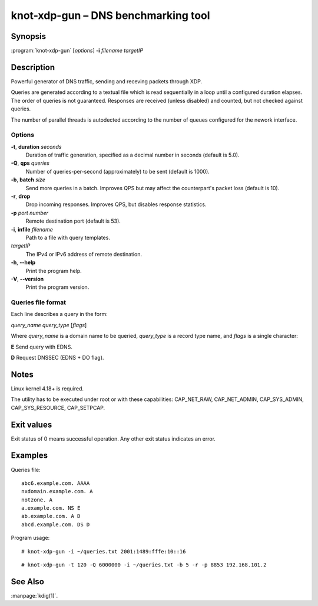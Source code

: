 .. highlight:: console

knot-xdp-gun – DNS benchmarking tool
====================================

Synopsis
--------

:program:`knot-xdp-gun` [*options*] **-i** *filename* *targetIP*

Description
-----------

Powerful generator of DNS traffic, sending and receving packets through XDP.

Queries are generated according to a textual file which is read sequentially
in a loop until a configured duration elapses. The order of queries is not
guaranteed. Responses are received (unless disabled) and counted, but not
checked against queries.

The number of parallel threads is autodected according to the number of queues
configured for the nework interface.

Options
.......

**-t**, **duration** *seconds*
  Duration of traffic generation, specified as a decimal number in seconds
  (default is 5.0).

**-Q**, **qps** *queries*
  Number of queries-per-second (approximately) to be sent (default is 1000).

**-b**, **batch** *size*
  Send more queries in a batch. Improves QPS but may affect the counterpart's
  packet loss (default is 10).

**-r**, **drop**
  Drop incoming responses. Improves QPS, but disables response statistics.

**-p** *port* *number*
  Remote destination port (default is 53).

**-i**, **infile** *filename*
  Path to a file with query templates.

*targetIP*
  The IPv4 or IPv6 address of remote destination.

**-h**, **--help**
  Print the program help.

**-V**, **--version**
  Print the program version.

Queries file format
...................

Each line describes a query in the form:

*query_name* *query_type* [*flags*]

Where *query_name* is a domain name to be queried, *query_type* is a record type
name, and *flags* is a single character:

**E** Send query with EDNS.

**D** Request DNSSEC (EDNS + DO flag).

Notes
-----

Linux kernel 4.18+ is required.

The utility has to be executed under root or with these capabilities:
CAP_NET_RAW, CAP_NET_ADMIN, CAP_SYS_ADMIN, CAP_SYS_RESOURCE, CAP_SETPCAP.

Exit values
-----------

Exit status of 0 means successful operation. Any other exit status indicates
an error.

Examples
--------

Queries file::

  abc6.example.com. AAAA
  nxdomain.example.com. A
  notzone. A
  a.example.com. NS E
  ab.example.com. A D
  abcd.example.com. DS D

Program usage::

  # knot-xdp-gun -i ~/queries.txt 2001:1489:fffe:10::16

::

  # knot-xdp-gun -t 120 -Q 6000000 -i ~/queries.txt -b 5 -r -p 8853 192.168.101.2

See Also
--------

:manpage:`kdig(1)`.
